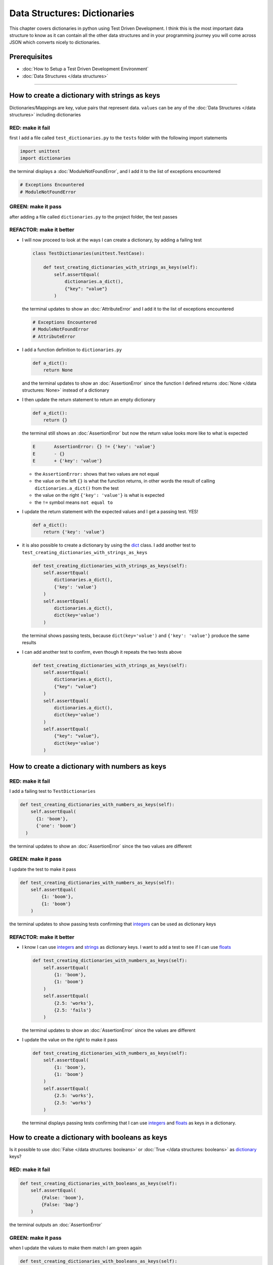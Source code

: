 
Data Structures: Dictionaries
=============================

This chapter covers dictionaries in python using Test Driven Development. I think this is the most important data structure to know as it can contain all the other data structures and in your programming journey you will come across JSON which converts nicely to dictionaries.

Prerequisites
-------------


* :doc:`How to Setup a Test Driven Development Environment`
* :doc:`Data Structures </data structures>`

----

How to create a dictionary with strings as keys
------------------------------------------------

Dictionaries/Mappings are key, value pairs that represent data. ``values`` can be any of the :doc:`Data Structures </data structures>` including dictionaries

RED: make it fail
^^^^^^^^^^^^^^^^^

first I add a file called ``test_dictionaries.py`` to the ``tests`` folder with the following import statements

.. code-block:: python

   import unittest
   import dictionaries

the terminal displays a :doc:`ModuleNotFoundError`\ , and I add it to the list of exceptions encountered

.. code-block:: python

   # Exceptions Encountered
   # ModuleNotFoundError

GREEN: make it pass
^^^^^^^^^^^^^^^^^^^

after adding a file called ``dictionaries.py`` to the project folder, the test passes

REFACTOR: make it better
^^^^^^^^^^^^^^^^^^^^^^^^


* I will now proceed to look at the ways I can create a dictionary, by adding a failing test

  .. code-block:: python

   class TestDictionaries(unittest.TestCase):

       def test_creating_dictionaries_with_strings_as_keys(self):
           self.assertEqual(
               dictionaries.a_dict(),
               {"key": "value"}
           )

  the terminal updates to show an :doc:`AttributeError` and I add it to the list of exceptions encountered

  .. code-block:: python

   # Exceptions Encountered
   # ModuleNotFoundError
   # AttributeError

* I add a function definition to ``dictionaries.py``

  .. code-block:: python

       def a_dict():
           return None

  and the terminal updates to show an :doc:`AssertionError` since the function I defined returns :doc:`None </data structures: None>` instead of a dictionary
* I then update the return statement to return an empty dictionary

  .. code-block:: python

       def a_dict():
           return {}

  the terminal still shows an :doc:`AssertionError` but now the return value looks more like to what is expected

  .. code-block:: python

     E       AssertionError: {} != {'key': 'value'}
     E       - {}
     E       + {'key': 'value'}

  - the ``AssertionError:`` shows that two values are not equal
  - the value on the left ``{}`` is what the function returns, in other words the result of calling ``dictionaries.a_dict()`` from the test
  - the value on the right ``{'key': 'value'}`` is what is expected
  - the ``!=`` symbol means ``not equal to``

* I update the return statement with the expected values and I get a passing test. YES!

  .. code-block:: python

    def a_dict():
        return {'key': 'value'}

* it is also possible to create a dictionary by using the `dict <https://docs.python.org/3/library/stdtypes.html#dict>`_ class. I add another test to ``test_creating_dictionaries_with_strings_as_keys``

  .. code-block:: python

    def test_creating_dictionaries_with_strings_as_keys(self):
        self.assertEqual(
            dictionaries.a_dict(),
            {'key': 'value'}
        )
        self.assertEqual(
            dictionaries.a_dict(),
            dict(key='value')
        )

  the terminal shows passing tests, because ``dict(key='value')`` and ``{'key': 'value'}`` produce the same results
* I can add another test to confirm, even though it repeats the two tests above

  .. code-block:: python

    def test_creating_dictionaries_with_strings_as_keys(self):
        self.assertEqual(
            dictionaries.a_dict(),
            {"key": "value"}
        )
        self.assertEqual(
            dictionaries.a_dict(),
            dict(key='value')
        )
        self.assertEqual(
            {"key": "value"},
            dict(key='value')
        )

How to create a dictionary with numbers as keys
------------------------------------------------

RED: make it fail
^^^^^^^^^^^^^^^^^

I add a failing test to ``TestDictionaries``

.. code-block:: python

  def test_creating_dictionaries_with_numbers_as_keys(self):
      self.assertEqual(
        {1: 'boom'},
        {'one': 'boom'}
    )

the terminal updates to show an :doc:`AssertionError` since the two values are different

GREEN: make it pass
^^^^^^^^^^^^^^^^^^^

I update the test to make it pass

.. code-block:: python

    def test_creating_dictionaries_with_numbers_as_keys(self):
        self.assertEqual(
            {1: 'boom'},
            {1: 'boom'}
        )

the terminal updates to show passing tests confirming that `integers <https://docs.python.org/3/library/functions.html?highlight=int#int>`_ can be used as dictionary keys

REFACTOR: make it better
^^^^^^^^^^^^^^^^^^^^^^^^

* I know I can use `integers <https://docs.python.org/3/library/functions.html?highlight=int#int>`_ and `strings <https://docs.python.org/3/library/string.html?highlight=string#module-string>`_ as dictionary keys. I want to add a test to see if I can use `floats <https://docs.python.org/3/library/functions.html?highlight=float#float>`_

  .. code-block:: python

    def test_creating_dictionaries_with_numbers_as_keys(self):
        self.assertEqual(
            {1: 'boom'},
            {1: 'boom'}
        )
        self.assertEqual(
            {2.5: 'works'},
            {2.5: 'fails'}
        )

  the terminal updates to show an :doc:`AssertionError` since the values are different
* I update the value on the right to make it pass

  .. code-block:: python

    def test_creating_dictionaries_with_numbers_as_keys(self):
        self.assertEqual(
            {1: 'boom'},
            {1: 'boom'}
        )
        self.assertEqual(
            {2.5: 'works'},
            {2.5: 'works'}
        )

  the terminal displays passing tests confirming that I can use `integers <https://docs.python.org/3/library/functions.html?highlight=int#int>`_ and `floats <https://docs.python.org/3/library/functions.html?highlight=float#float>`_ as keys in a dictionary.

How to create a dictionary with booleans as keys
-------------------------------------------------

Is it possible to use :doc:`False </data structures: booleans>` or :doc:`True </data structures: booleans>` as `dictionary <https://docs.python.org/3/library/stdtypes.html#mapping-types-dict>`_ keys?

RED: make it fail
^^^^^^^^^^^^^^^^^

.. code-block:: python

    def test_creating_dictionaries_with_booleans_as_keys(self):
        self.assertEqual(
            {False: 'boom'},
            {False: 'bap'}
        )

the terminal outputs an :doc:`AssertionError`

GREEN: make it pass
^^^^^^^^^^^^^^^^^^^

when I update the values to make them match I am green again

.. code-block:: python

  def test_creating_dictionaries_with_booleans_as_keys(self):
      self.assertEqual(
        {False: 'boom'},
        {False: 'boom'}
    )

I can use :doc:`False </data structures: booleans>` as a key in a `dictionary <https://docs.python.org/3/library/stdtypes.html#mapping-types-dict>`_

REFACTOR: make it better
^^^^^^^^^^^^^^^^^^^^^^^^


* I add a test for using :doc:`True </data structures: booleans>` as a key in a `dictionary <https://docs.python.org/3/library/stdtypes.html#mapping-types-dict>`_

  .. code-block:: python

    def test_creating_dictionaries_with_booleans_as_keys(self):
        self.assertEqual(
            {False: 'boom'},
            {False: 'boom'}
        )
        self.assertEqual(
            {True: 'bap'},
            {True: 'boom'}
        )

  the terminal updates to show an :doc:`AssertionError`
* I then update the values to make the tests pass

  .. code-block:: python

     def test_creating_dictionaries_with_booleans_as_keys(self):
         self.assertEqual(
            {False: 'boom'},
            {False: 'boom'}
        )
         self.assertEqual(
            {True: 'bap'},
            {True: 'bap'}
        )

* So far from the tests I see that I can use `booleans <https://docs.python.org/3/library/stdtypes.html#boolean-type-bool>`_, `floats <https://docs.python.org/3/library/functions.html?highlight=float#float>`_, `integers <https://docs.python.org/3/library/functions.html?highlight=int#int>`_ and `strings <https://docs.python.org/3/library/string.html?highlight=string#module-string>`_ as keys in a dictionary

How to create a dictionary with tuples as keys
----------------------------------------------

RED: make it fail
^^^^^^^^^^^^^^^^^

I add a test to ``TestDictionaries``

.. code-block:: python

  def test_creating_dictionaries_with_tuples_as_keys(self):
      self.assertEqual(
        {(1, 2): "value"},
        {(1, 2): "key"}
    )

the terminal outputs an :doc:`AssertionError`

GREEN: make it pass
^^^^^^^^^^^^^^^^^^^

I update the values to make the test pass

.. code-block:: python

  self.assertEqual(
      {(1, 2): "value"},
      {(1, 2): "value"}
  )

and update my knowledge of creating dictionaries to say I can use `tuples <https://docs.python.org/3/library/stdtypes.html?highlight=tuple#tuple>`_, `booleans <https://docs.python.org/3/library/stdtypes.html#boolean-type-bool>`_, `floats <https://docs.python.org/3/library/functions.html?highlight=float#float>`_, `integers <https://docs.python.org/3/library/functions.html?highlight=int#int>`_, and `strings <https://docs.python.org/3/library/string.html?highlight=string#module-string>`_ as keys in a dictionary

Can I create a Dictionary with lists as keys?
----------------------------------------------

RED: make it fail
^^^^^^^^^^^^^^^^^

I add a test to ``TestDictionaries`` using a list as a key

.. code-block:: python

  def test_creating_dictionaries_with_lists_as_keys(self):
      {[1, 2]: "BOOM"}

the terminal shows a :doc:`TypeError` because only `hashable <https://docs.python.org/3/glossary.html#term-hashable>`_ types can be used as dictionary keys and :doc:`lists` are not `hashable <https://docs.python.org/3/glossary.html#term-hashable>`_

.. code-block::

   E       TypeError: unhashable type: 'list'

I also update the list of exceptions encountered to include :doc:`TypeError`

.. code-block:: python

   # Exceptions Encountered
   # ModuleNotFoundError
   # AttributeError
   # TypeError

GREEN: make it pass
^^^^^^^^^^^^^^^^^^^

From :doc:`/exception handling` I can use ``self.assertRaises`` to confirm that an error is raised by some code without having it crash the tests. I will use it here to confirm that when I try to create a dictionary with a ``list`` as the key, python raises a :doc:`TypeError`

.. code-block:: python

    def test_creating_dictionaries_with_lists_as_keys(self):
        with self.assertRaises(TypeError):
            {[1, 2]: "BOOM"}


Can I create a Dictionary with sets as keys?
---------------------------------------------

What if I try a similar test using a set as a key

RED: make it fail
^^^^^^^^^^^^^^^^^

.. code-block:: python

    def test_creating_dictionaries_with_sets_as_keys(self):
        {{1, 2}: "BOOM"}

the terminal responds with a :doc:`TypeError`

GREEN: make it pass
^^^^^^^^^^^^^^^^^^^

which I handle using ``self.assertRaises``

.. code-block:: python

    def test_creating_dictionaries_with_sets_as_keys(self):
        with self.assertRaises(TypeError):
            {{1, 2}: "BOOM"}

I am green again

Can I create a Dictionary with dictionaries as keys?
-----------------------------------------------------

RED: make it fail
^^^^^^^^^^^^^^^^^

I add a new test

.. code-block:: python

    def test_creating_dictionaries_with_dictionaries_as_keys(self):
        a_dictionary = {"key": "value"}
        {a_dictionary: "BOOM"}

and the terminal outputs a :doc:`TypeError`

GREEN: make it pass
^^^^^^^^^^^^^^^^^^^

I add a handler to confirm the findings

.. code-block:: python

       def test_creating_dictionaries_with_dictionaries_as_keys(self):
           a_dictionary = {"key": "value"}
           with self.assertRaises(TypeError):
               {a_dictionary: "BOOM"}

all tests pass and I know that I can create dictionaries with the following :doc:`/data structures` as keys

* `strings <https://docs.python.org/3/library/string.html?highlight=string#module-string>`_
* `booleans <https://docs.python.org/3/library/stdtypes.html#boolean-type-bool>`_
* `integers <https://docs.python.org/3/library/functions.html?highlight=int#int>`_
* `floats <https://docs.python.org/3/library/functions.html?highlight=float#float>`_
* `tuples <https://docs.python.org/3/library/stdtypes.html?highlight=tuple#tuple>`_

----

How to access dictionary values
------------------------

The tests cover how to create `dictionaries  <https://docs.python.org/3/library/stdtypes.html#mapping-types-dict>`_, and what I can use as ``keys``. This part covers how to access the values of a dictionary

RED: make it fail
^^^^^^^^^^^^^^^^^

I am going to add a test to ``TestDictionaries`` in ``test_dictionaries.py`` for this

.. code-block:: python

    def test_accessing_dictionary_values(self):
        a_dictionary = {"key": "value"}
        self.assertEqual(a_dictionary["key"], "bob")

the terminal displays a failing test with an :doc:`AssertionError` because ``bob`` is not equal to ``value``

GREEN: make it pass
^^^^^^^^^^^^^^^^^^^

I update the expected value to make the tests pass

.. code-block:: python

    def test_accessing_dictionary_values(self):
        a_dictionary = {"key": "value"}
        self.assertEqual(a_dictionary["key"], "value")

REFACTOR: make it better
^^^^^^^^^^^^^^^^^^^^^^^^


* I can also display the values of a dictionary as a list without the keys

  .. code-block:: python

    def test_listing_dictionary_values(self):
        a_dictionary = {
            'key1': 'value1',
            'key2': 'value2',
            'key3': 'value3',
            'keyN': 'valueN',
        }
        self.assertEqual(
            list(a_dictionary.values()), []
        )

  the terminal outputs an :doc:`AssertionError`
* I update the values to make the test pass

  .. code-block:: python

    def test_listing_dictionary_values(self):
        a_dictionary = {
            'key1': 'value1',
            'key2': 'value2',
            'key3': 'value3',
            'keyN': 'valueN',
        }
        self.assertEqual(
            list(a_dictionary.values()),
            ['value1', 'value2', 'value3', 'valueN']
        )

* I can also display the keys of a dictionary as a list

  .. code-block:: python

    def test_listing_dictionary_keys(self):
        a_dictionary = {
            'key1': 'value1',
            'key2': 'value2',
            'key3': 'value3',
            'keyN': 'valueN',
        }
        self.assertEqual(
            list(a_dictionary.keys()),
            []
        )

  the terminal updates to show an :doc:`AssertionError`
* I update the test to make it pass

  .. code-block:: python

    def test_listing_dictionary_keys(self):
        a_dictionary = {
            'key1': 'value1',
            'key2': 'value2',
            'key3': 'value3',
            'keyN': 'valueN',
        }
        self.assertEqual(
            list(a_dictionary.keys()),
            ['key1', 'key2', 'key3', 'keyN']
        )

How to get a value when the key does not exist
-----------------------------------------------

Sometimes I can try to access values in a dictionary with a key that does not exist in the dictionary or misspell a key that does exist

RED: make it fail
^^^^^^^^^^^^^^^^^

I add a test for both cases

.. code-block:: python

  def test_dictionaries_raise_key_error_when_key_does_not_exist(self):
      a_dictionary = {
          'key1': 'value1',
          'key2': 'value2',
          'key3': 'value3',
          'keyN': 'valueN',
      }
      a_dictionary['non_existent_key']
      a_dictionary['ky1']

the terminal updates to show a `KeyError <https://docs.python.org/3/library/exceptions.html?highlight=keyerror#KeyError>`_. A `KeyError <https://docs.python.org/3/library/exceptions.html?highlight=exceptions#KeyError>`_ is raised when a `dictionary <https://docs.python.org/3/library/stdtypes.html#mapping-types-dict>`_ is called with a ``key`` that does not exist.

GREEN: make it pass
^^^^^^^^^^^^^^^^^^^


* I add `KeyError <https://docs.python.org/3/library/exceptions.html?highlight=exceptions#KeyError>`_ to the list of exceptions encountered

  .. code-block:: python

    # Exceptions Encountered
    # ModuleNotFoundError
    # AttributeError
    # TypeError
    # KeyError

* then add an exception handler to acknowledge the error is raised

  .. code-block:: python

    def test_dictionaries_raise_key_error_when_key_does_not_exist(self):
        a_dictionary = {
            'key1': 'value1',
            'key2': 'value2',
            'key3': 'value3',
            'keyN': 'valueN',
        }
        with self.assertRaises(KeyError):
             a_dictionary['non_existent_key']

* the terminal shows a `KeyError <https://docs.python.org/3/library/exceptions.html?highlight=exceptions#KeyError>`_ for the next line where I misspelled the key and I add it to the exception handler to make it pass as well

  .. code-block:: python

    def test_dictionaries_raise_key_error_when_key_does_not_exist(self):
        a_dictionary = {
            'key1': 'value1',
            'key2': 'value2',
            'key3': 'value3',
            'keyN': 'valueN',
        }
        with self.assertRaises(KeyError):
            a_dictionary['non_existent_key']
            a_dictionary['ky1']

REFACTOR: make it better
^^^^^^^^^^^^^^^^^^^^^^^^

What if I want to call a dictionary and not have python raise an error when it does not find the key? I could use the `get <https://docs.python.org/3/library/stdtypes.html#dict.get>`_ :doc:`method <functions>`


* I add a test to ``TestDictionaries``

  .. code-block:: python

    def test_how_to_get_a_value_when_a_key_does_not_exist(self):
        a_dictionary = {
            'key1': 'value1',
            'key2': 'value2',
            'key3': 'value3',
            'keyN': 'valueN',
        }
        self.assertIsNone(a_dictionary['non_existent_key'])

  as expected the terminal updates to show a `KeyError <https://docs.python.org/3/library/exceptions.html?highlight=exceptions#KeyError>`_ because the ``non_existent_key`` does not exist in ``a_dictionary``
* I update the test using the `get <https://docs.python.org/3/library/stdtypes.html#dict.get>`_ :doc:`method <functions>`

  .. code-block:: python

    def test_how_to_get_a_value_when_a_key_does_not_exist(self):
        a_dictionary = {
            'key1': 'value1',
            'key2': 'value2',
            'key3': 'value3',
            'keyN': 'valueN',
        }
        self.assertIsNone(a_dictionary.get('non_existent_key'))

  the terminal updates to show a passing test. This means that when I use the `get <https://docs.python.org/3/library/stdtypes.html#dict.get>`_ :doc:`method <functions>` and the ``key`` does not exist, I get :doc:`None </data structures: None>` as the ``return`` value.
* I can state the above explicitly because ``Explicit is better than implicit`` see `Zen of Python <https://peps.python.org/pep-0020/>`_

  .. code-block:: python

    def test_how_to_get_a_value_when_a_key_does_not_exist(self):
        a_dictionary = {
            'key1': 'value1',
            'key2': 'value2',
            'key3': 'value3',
            'keyN': 'valueN',
        }
        self.assertIsNone(a_dictionary.get('non_existent_key'))
        self.assertIsNone(a_dictionary.get('non_existent_key', None))

  the terminal shows passing tests.
* The `get <https://docs.python.org/3/library/stdtypes.html#dict.get>`_ :doc:`method <functions>` takes in 2 inputs

  - the ``key``
  - the ``default value`` it should return if the ``key`` does not exist

* I can also use the `get <https://docs.python.org/3/library/stdtypes.html#dict.get>`_ :doc:`method <functions>` with an existing key

  .. code-block:: python

    def test_how_to_get_a_value_when_a_key_does_not_exist(self):
        a_dictionary = {
            'key1': 'value1',
            'key2': 'value2',
            'key3': 'value3',
            'keyN': 'valueN',
        }
        self.assertIsNone(a_dictionary.get('non_existent_key'))
        self.assertIsNone(a_dictionary.get('non_existent_key', None))
        self.assertEqual(a_dictionary.get('key1', None), None)

  the terminal updates to show an `Assertion Error <./AssertionError.rst>`_ because ``value1`` is not equal to :doc:`None </data structures: None>`
* I update the test to make it pass

How to view the attributes and methods of a dictionary
------------------------------------------------------

:doc:`classes` covers how to view the ``attributes`` and ``methods`` of an object. Let us look at the attributes and :doc:`methods <functions>` of  `dictionaries  <https://docs.python.org/3/library/stdtypes.html#mapping-types-dict>`_ to help understand them better

RED: make it fail
^^^^^^^^^^^^^^^^^

I add a new test to ``TestDictionaries``

.. code-block:: python

    def test_dictionary_attributes(self):
        self.maxDiff = None
        self.assertEqual(
            dir(dictionaries.a_dict()),
            []
        )

the terminal updates to show an :doc:`AssertionError`

GREEN: make it pass
^^^^^^^^^^^^^^^^^^^

I copy the expected values shown in the terminal to make the test pass

.. warning::

  Your results may vary based on your python version


.. code-block:: python

def test_dictionary_attributes(self):
    self.maxDiff = None
    self.assertEqual(
        dir(dictionaries.a_dict()),
        [
            '__class__',
            '__class_getitem__',
            '__contains__',
            '__delattr__',
            '__delitem__',
            '__dir__',
            '__doc__',
            '__eq__',
            '__format__',
            '__ge__',
            '__getattribute__',
            '__getitem__',
            '__gt__',
            '__hash__',
            '__init__',
            '__init_subclass__',
            '__ior__',
            '__iter__',
            '__le__',
            '__len__',
            '__lt__',
            '__ne__',
            '__new__',
            '__or__',
            '__reduce__',
            '__reduce_ex__',
            '__repr__',
            '__reversed__',
            '__ror__',
            '__setattr__',
            '__setitem__',
            '__sizeof__',
            '__str__',
            '__subclasshook__',
            'clear',
            'copy',
            'fromkeys',
            'get',
            'items',
            'keys',
            'pop',
            'popitem',
            'setdefault',
            'update',
            'values'
        ]
    )

the tests pass

REFACTOR: make it better
^^^^^^^^^^^^^^^^^^^^^^^^

I see some of the :doc:`methods <functions>` I have covered so far and others I did not. I  could write tests on the others to discover what they do and/or `read more about dictionaries <https://docs.python.org/3/library/stdtypes.html#mapping-types-dict>`_.

If you want more practice you could list out what has been covered so far, and write tests for the others and fill in details as you learn them


* clear
* copy
* fromkeys
* get - gets the ``value`` for a ``key`` and returns a default value or :doc:`None </data structures: None>` if the key does not exist
* items
* keys - returns the list of ``keys`` in a dictionary
* `pop <https://docs.python.org/3/library/stdtypes.html#dict.pop>`_
* popitem
* `setdefault <https://docs.python.org/3/library/stdtypes.html#dict.setdefault>`_
* `update <https://docs.python.org/3/library/stdtypes.html#dict.update>`_
* values - returns the list of ``values`` in a dictionary

How to set a default value for a given key
------------------------------------------

Let us say I want to take a look at the `setdefault <https://docs.python.org/3/library/stdtypes.html#dict.setdefault>`_ method for instance

RED: make it fail
^^^^^^^^^^^^^^^^^

I add a failing test

.. code-block:: python

  def test_set_default_for_a_given_key(self):
      a_dictionary = {'bippity': 'boppity'}
      a_dictionary['another_key']

the terminal shows a `KeyError <https://docs.python.org/3/library/exceptions.html?highlight=exceptions#KeyError>`_

GREEN: make it pass
^^^^^^^^^^^^^^^^^^^

I add a ``self.assertRaises`` to confirm that the `KeyError <https://docs.python.org/3/library/exceptions.html?highlight=exceptions#KeyError>`_ gets raised, allowing the test to pass

.. code-block:: python

    def test_set_default_for_a_given_key(self):
        a_dictionary = {'bippity': 'boppity'}

        with self.assertRaises(KeyError):
            a_dictionary['another_key']

REFACTOR: make it better
^^^^^^^^^^^^^^^^^^^^^^^^

* I then add a test for `setdefault <https://docs.python.org/3/library/stdtypes.html#dict.setdefault>`_

  .. code-block:: python

    def test_set_default_for_a_given_key(self):
        a_dictionary = {'bippity': 'boppity'}

        with self.assertRaises(KeyError):
            a_dictionary['another_key']

        a_dictionary.setdefault('another_key')
        self.assertEqual(a_dictionary, {'bippity': 'boppity'})

  the terminal updates to show that ``a_dictionary`` has changed, by giving us an :doc:`AssertionError`. It has a new key which was not there before

* I update the test to make it pass

  .. code-block:: python

    def test_set_default_for_a_given_key(self):
        a_dictionary = {'bippity': 'boppity'}

        with self.assertRaises(KeyError):
            a_dictionary['another_key']

        a_dictionary.setdefault('another_key')
        self.assertEqual(
            a_dictionary,
            {
                'bippity': 'boppity',
                'another_key': None
            }
        )

  when I first try to access the value for ``another_key`` in ``a_dictionary``, I get a `KeyError <https://docs.python.org/3/library/exceptions.html?highlight=exceptions#KeyError>`_ because the key does not exist in the dictionary. After using `setdefault <https://docs.python.org/3/library/stdtypes.html#dict.setdefault>`_ and passing in ``another_key`` as the key, it gets added to the dictionary so I will not get an error when I try accessing it again

  .. code-block:: python

    def test_set_default_for_a_given_key(self):
        a_dictionary = {'bippity': 'boppity'}

        with self.assertRaises(KeyError):
            a_dictionary['another_key']

        a_dictionary.setdefault('another_key')
        self.assertEqual(
            a_dictionary,
            {
                'bippity': 'boppity',
                'another_key': None
            }
        )
        self.assertIsNone(a_dictionary['another_key'])

* I will now add a test for setting the default value to something other than :doc:`None </data structures: None>`

  .. code-block:: python

    a_dictionary.setdefault('a_new_key', 'a_default_value')
    self.assertEqual(
        a_dictionary,
        {
            'bippity': 'boppity',
            'another_key': None
        }

    )

  the terminal updates to show an :doc:`AssertionError` since ``a_dictionary`` now has a new ``key`` and ``value``
* I update the test to make it pass

  .. code-block:: python

    self.assertEqual(
        a_dictionary,
        {
            'bippity': 'boppity',
            'another_key': None,
            'a_new_key': 'a_default_value',
        }
    )

  all tests pass, and I update the list of :doc:`methods <functions>` with what I now know about `setdefault <https://docs.python.org/3/library/stdtypes.html#dict.setdefault>`_

How to update a dictionary with another dictionary
--------------------------------------------------

What if I have a dictionary and want to add the ``keys`` and ``values`` of one dictionary to another?

RED: make it fail
^^^^^^^^^^^^^^^^^

I add another test to ``TestDictionaries``

.. code-block:: python

  def test_adding_two_dictionaries(self):
      a_dictionary = {
          "basic": "toothpaste",
          "whitening": "peroxide",
      }
      a_dictionary.update({
          "traditional": "chewing stick",
          "browning": "tobacco",
          "decaying": "sugar",
      })
      self.assertEqual(
          a_dictionary,
          {"basic": "toothpaste", "whitening": "peroxide"}
      )

the terminal displays an :doc:`AssertionError` because the values of ``a_dictionary`` were updated when I called the `update <https://docs.python.org/3/library/stdtypes.html#dict.update>`_ :doc:`method <functions>` on it

GREEN: make it pass
^^^^^^^^^^^^^^^^^^^

I update the values to make it pass


How to remove an item from a dictionary
---------------------------------------

I can remove an item from a dictionary with the `pop <https://docs.python.org/3/library/stdtypes.html#dict.pop>`_ method. It deletes the ``key`` and ``value`` from the dictionary and returns the ``value``

RED: make it fail
^^^^^^^^^^^^^^^^^

I add a failing test to ``TestDictionaries``

.. code-block:: python

   def test_pop(self):
       a_dictionary = {
           "basic": "toothpaste",
           "whitening": "peroxide",
           "traditional": "chewing stick",
           "browning": "tobacco",
           "decaying": "sugar",
       }
       self.assertEqual(a_dictionary.pop("basic"), None)

the terminal updates to show an :doc:`AssertionError`

GREEN: make it pass
^^^^^^^^^^^^^^^^^^^

I update the test with the right value to make it pass

---

WOW! You made it this far as I went through dictionaries. You now know
* How to create a dictionary
* What objects can be used as dictionary keys
* What objects cannot be used as dictionary keys
* How to view dictionary keys
* How to view dictionary values
* How to view the attributes and methods of a dictionary
* How to set a default value for a key
* How to update a dictionary with another dictionary
* How to remove an item from a dictionary